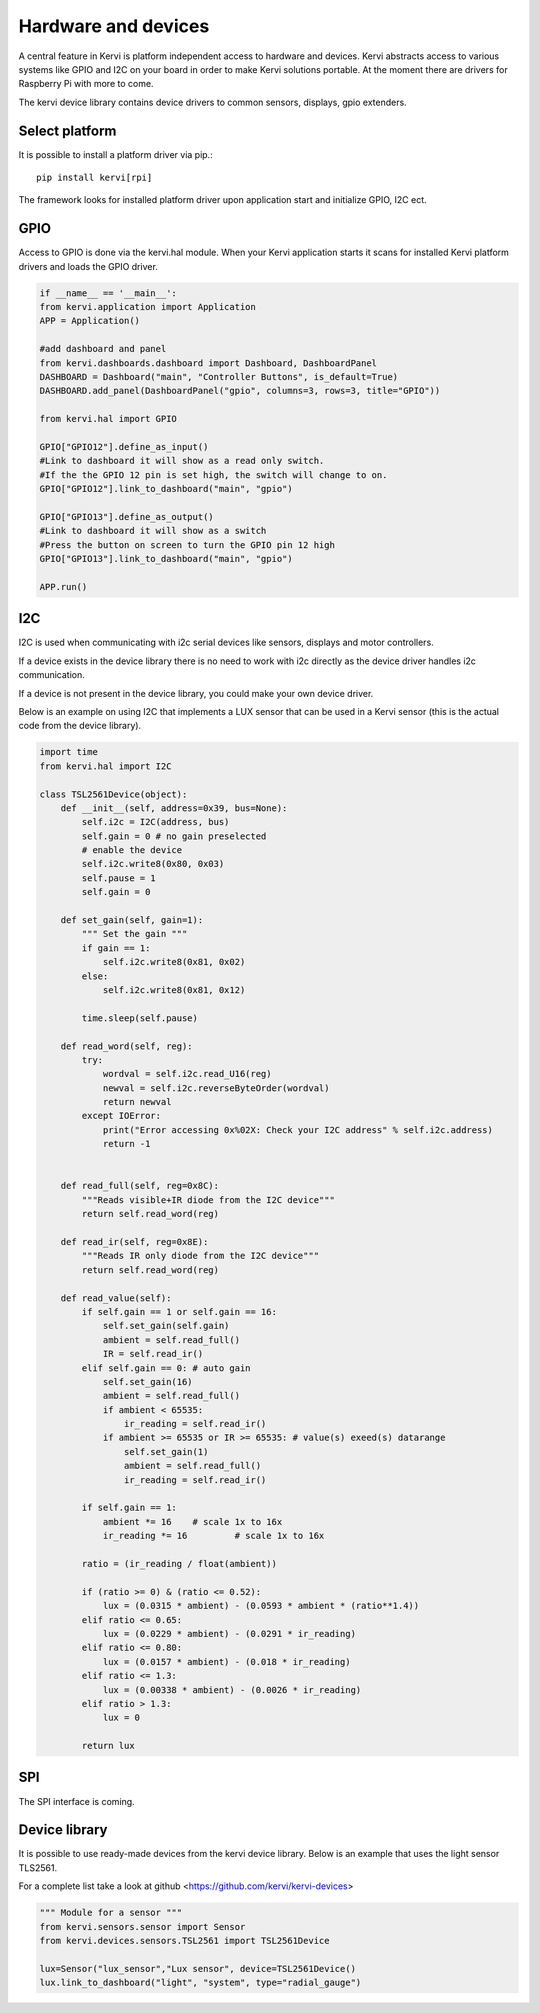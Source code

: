 Hardware and devices
####################

A central feature in Kervi is platform independent access to hardware and devices.
Kervi abstracts access to various systems like GPIO and I2C on your board in order to make Kervi solutions
portable. At the moment there are drivers for Raspberry Pi with more to come.

The kervi device library contains device drivers to common sensors, displays, gpio extenders. 

Select platform
---------------

It is possible to install a platform driver via pip.::
    
    pip install kervi[rpi]

The framework looks for installed platform driver upon application start and
initialize GPIO, I2C ect.

GPIO
----

Access to GPIO is done via the kervi.hal module. When your Kervi application starts it scans
for installed Kervi platform drivers and loads the GPIO driver.

.. code-block:: python

    if __name__ == '__main__':
    from kervi.application import Application
    APP = Application()

    #add dashboard and panel
    from kervi.dashboards.dashboard import Dashboard, DashboardPanel
    DASHBOARD = Dashboard("main", "Controller Buttons", is_default=True)
    DASHBOARD.add_panel(DashboardPanel("gpio", columns=3, rows=3, title="GPIO"))

    from kervi.hal import GPIO

    GPIO["GPIO12"].define_as_input()
    #Link to dashboard it will show as a read only switch.
    #If the the GPIO 12 pin is set high, the switch will change to on. 
    GPIO["GPIO12"].link_to_dashboard("main", "gpio")

    GPIO["GPIO13"].define_as_output()
    #Link to dashboard it will show as a switch
    #Press the button on screen to turn the GPIO pin 12 high
    GPIO["GPIO13"].link_to_dashboard("main", "gpio")

    APP.run()

I2C
---

I2C is used when communicating with i2c serial devices like sensors, displays and motor controllers.

If a device exists in the device library there is no need
to work with i2c directly as the device driver handles i2c communication.

If a device is not present in the device library, you could make your own device driver.

Below is an example on using I2C that implements a LUX sensor that can be used in a 
Kervi sensor (this is the actual code from the device library).

.. code-block:: python

    import time
    from kervi.hal import I2C

    class TSL2561Device(object):
        def __init__(self, address=0x39, bus=None):
            self.i2c = I2C(address, bus)
            self.gain = 0 # no gain preselected
            # enable the device
            self.i2c.write8(0x80, 0x03)     
            self.pause = 1
            self.gain = 0

        def set_gain(self, gain=1):
            """ Set the gain """
            if gain == 1:
                self.i2c.write8(0x81, 0x02)
            else:
                self.i2c.write8(0x81, 0x12)

            time.sleep(self.pause)

        def read_word(self, reg):
            try:
                wordval = self.i2c.read_U16(reg)
                newval = self.i2c.reverseByteOrder(wordval)
                return newval
            except IOError:
                print("Error accessing 0x%02X: Check your I2C address" % self.i2c.address)
                return -1


        def read_full(self, reg=0x8C):
            """Reads visible+IR diode from the I2C device"""
            return self.read_word(reg)

        def read_ir(self, reg=0x8E):
            """Reads IR only diode from the I2C device"""
            return self.read_word(reg)

        def read_value(self):
            if self.gain == 1 or self.gain == 16:
                self.set_gain(self.gain)
                ambient = self.read_full()
                IR = self.read_ir()
            elif self.gain == 0: # auto gain
                self.set_gain(16)
                ambient = self.read_full()
                if ambient < 65535:
                    ir_reading = self.read_ir()
                if ambient >= 65535 or IR >= 65535: # value(s) exeed(s) datarange
                    self.set_gain(1)
                    ambient = self.read_full()
                    ir_reading = self.read_ir()

            if self.gain == 1:
                ambient *= 16    # scale 1x to 16x
                ir_reading *= 16         # scale 1x to 16x

            ratio = (ir_reading / float(ambient))

            if (ratio >= 0) & (ratio <= 0.52):
                lux = (0.0315 * ambient) - (0.0593 * ambient * (ratio**1.4))
            elif ratio <= 0.65:
                lux = (0.0229 * ambient) - (0.0291 * ir_reading)
            elif ratio <= 0.80:
                lux = (0.0157 * ambient) - (0.018 * ir_reading)
            elif ratio <= 1.3:
                lux = (0.00338 * ambient) - (0.0026 * ir_reading)
            elif ratio > 1.3:
                lux = 0

            return lux


SPI
---

The SPI interface is coming.


Device library
--------------

It is possible to use ready-made devices from the kervi device library.
Below is an example that uses the light sensor TLS2561.

For a complete list take a look at github <https://github.com/kervi/kervi-devices>  

.. code-block:: python

    """ Module for a sensor """
    from kervi.sensors.sensor import Sensor
    from kervi.devices.sensors.TSL2561 import TSL2561Device

    lux=Sensor("lux_sensor","Lux sensor", device=TSL2561Device()
    lux.link_to_dashboard("light", "system", type="radial_gauge")
